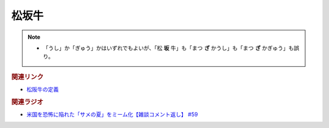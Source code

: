 松坂牛
================
.. note:: 
  * 「うし」か「ぎゅう」かはいずれでもよいが、「松 **坂** 牛」も「まつ **ざ** かうし」も「まつ **ざ** かぎゅう」も誤り。

.. rubric:: 関連リンク
* `松阪牛の定義`_

.. rubric:: 関連ラジオ
* `米国を恐怖に陥れた「サメの夏」をミーム化【雑談コメント返し】 #59`_

.. _米国を恐怖に陥れた「サメの夏」をミーム化【雑談コメント返し】 #59: https://www.youtube.com/watch?v=EtXBKIMqSUY
.. _松阪牛の定義 : https://www.city.matsusaka.mie.jp/site/matsusakaushi/matsusakaushitowa.html


